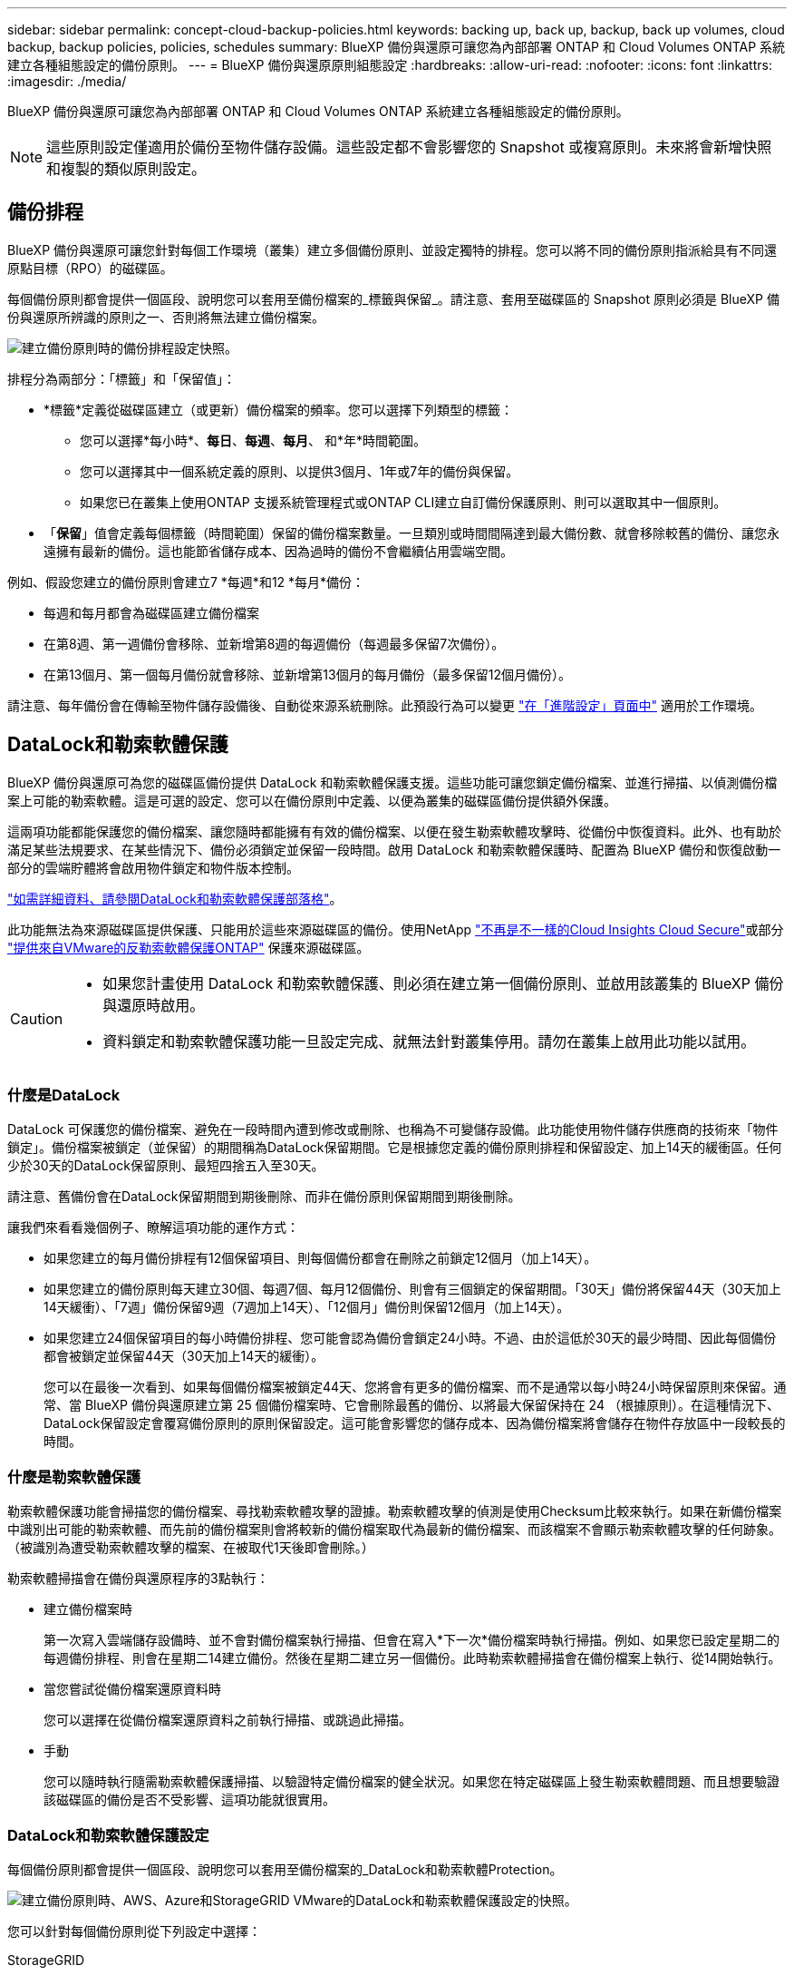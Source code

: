 ---
sidebar: sidebar 
permalink: concept-cloud-backup-policies.html 
keywords: backing up, back up, backup, back up volumes, cloud backup, backup policies, policies, schedules 
summary: BlueXP 備份與還原可讓您為內部部署 ONTAP 和 Cloud Volumes ONTAP 系統建立各種組態設定的備份原則。 
---
= BlueXP 備份與還原原則組態設定
:hardbreaks:
:allow-uri-read: 
:nofooter: 
:icons: font
:linkattrs: 
:imagesdir: ./media/


[role="lead"]
BlueXP 備份與還原可讓您為內部部署 ONTAP 和 Cloud Volumes ONTAP 系統建立各種組態設定的備份原則。


NOTE: 這些原則設定僅適用於備份至物件儲存設備。這些設定都不會影響您的 Snapshot 或複寫原則。未來將會新增快照和複製的類似原則設定。



== 備份排程

BlueXP 備份與還原可讓您針對每個工作環境（叢集）建立多個備份原則、並設定獨特的排程。您可以將不同的備份原則指派給具有不同還原點目標（RPO）的磁碟區。

每個備份原則都會提供一個區段、說明您可以套用至備份檔案的_標籤與保留_。請注意、套用至磁碟區的 Snapshot 原則必須是 BlueXP 備份與還原所辨識的原則之一、否則將無法建立備份檔案。

image:screenshot_backup_schedule_settings.png["建立備份原則時的備份排程設定快照。"]

排程分為兩部分：「標籤」和「保留值」：

* *標籤*定義從磁碟區建立（或更新）備份檔案的頻率。您可以選擇下列類型的標籤：
+
** 您可以選擇*每小時*、*每日*、*每週*、*每月*、 和*年*時間範圍。
** 您可以選擇其中一個系統定義的原則、以提供3個月、1年或7年的備份與保留。
** 如果您已在叢集上使用ONTAP 支援系統管理程式或ONTAP CLI建立自訂備份保護原則、則可以選取其中一個原則。


* 「*保留*」值會定義每個標籤（時間範圍）保留的備份檔案數量。一旦類別或時間間隔達到最大備份數、就會移除較舊的備份、讓您永遠擁有最新的備份。這也能節省儲存成本、因為過時的備份不會繼續佔用雲端空間。


例如、假設您建立的備份原則會建立7 *每週*和12 *每月*備份：

* 每週和每月都會為磁碟區建立備份檔案
* 在第8週、第一週備份會移除、並新增第8週的每週備份（每週最多保留7次備份）。
* 在第13個月、第一個每月備份就會移除、並新增第13個月的每月備份（最多保留12個月備份）。


請注意、每年備份會在傳輸至物件儲存設備後、自動從來源系統刪除。此預設行為可以變更 link:task-manage-backup-settings-ontap#change-whether-yearly-snapshots-are-removed-from-the-source-system["在「進階設定」頁面中"] 適用於工作環境。



== DataLock和勒索軟體保護

BlueXP 備份與還原可為您的磁碟區備份提供 DataLock 和勒索軟體保護支援。這些功能可讓您鎖定備份檔案、並進行掃描、以偵測備份檔案上可能的勒索軟體。這是可選的設定、您可以在備份原則中定義、以便為叢集的磁碟區備份提供額外保護。

這兩項功能都能保護您的備份檔案、讓您隨時都能擁有有效的備份檔案、以便在發生勒索軟體攻擊時、從備份中恢復資料。此外、也有助於滿足某些法規要求、在某些情況下、備份必須鎖定並保留一段時間。啟用 DataLock 和勒索軟體保護時、配置為 BlueXP 備份和恢復啟動一部分的雲端貯體將會啟用物件鎖定和物件版本控制。

https://bluexp.netapp.com/blog/cbs-blg-the-bluexp-feature-that-protects-backups-from-ransomware["如需詳細資料、請參閱DataLock和勒索軟體保護部落格"^]。

此功能無法為來源磁碟區提供保護、只能用於這些來源磁碟區的備份。使用NetApp https://cloud.netapp.com/ci-sde-plp-cloud-secure-info-trial?hsCtaTracking=fefadff4-c195-4b6a-95e3-265d8ce7c0cd%7Cb696fdde-c026-4007-a39e-5e986c4d27c6["不再是不一樣的Cloud Insights Cloud Secure"^]或部分 https://docs.netapp.com/us-en/ontap/anti-ransomware/index.html["提供來自VMware的反勒索軟體保護ONTAP"^] 保護來源磁碟區。

[CAUTION]
====
* 如果您計畫使用 DataLock 和勒索軟體保護、則必須在建立第一個備份原則、並啟用該叢集的 BlueXP 備份與還原時啟用。
* 資料鎖定和勒索軟體保護功能一旦設定完成、就無法針對叢集停用。請勿在叢集上啟用此功能以試用。


====


=== 什麼是DataLock

DataLock 可保護您的備份檔案、避免在一段時間內遭到修改或刪除、也稱為不可變儲存設備。此功能使用物件儲存供應商的技術來「物件鎖定」。備份檔案被鎖定（並保留）的期間稱為DataLock保留期間。它是根據您定義的備份原則排程和保留設定、加上14天的緩衝區。任何少於30天的DataLock保留原則、最短四捨五入至30天。

請注意、舊備份會在DataLock保留期間到期後刪除、而非在備份原則保留期間到期後刪除。

讓我們來看看幾個例子、瞭解這項功能的運作方式：

* 如果您建立的每月備份排程有12個保留項目、則每個備份都會在刪除之前鎖定12個月（加上14天）。
* 如果您建立的備份原則每天建立30個、每週7個、每月12個備份、則會有三個鎖定的保留期間。「30天」備份將保留44天（30天加上14天緩衝）、「7週」備份保留9週（7週加上14天）、「12個月」備份則保留12個月（加上14天）。
* 如果您建立24個保留項目的每小時備份排程、您可能會認為備份會鎖定24小時。不過、由於這低於30天的最少時間、因此每個備份都會被鎖定並保留44天（30天加上14天的緩衝）。
+
您可以在最後一次看到、如果每個備份檔案被鎖定44天、您將會有更多的備份檔案、而不是通常以每小時24小時保留原則來保留。通常、當 BlueXP 備份與還原建立第 25 個備份檔案時、它會刪除最舊的備份、以將最大保留保持在 24 （根據原則）。在這種情況下、DataLock保留設定會覆寫備份原則的原則保留設定。這可能會影響您的儲存成本、因為備份檔案將會儲存在物件存放區中一段較長的時間。





=== 什麼是勒索軟體保護

勒索軟體保護功能會掃描您的備份檔案、尋找勒索軟體攻擊的證據。勒索軟體攻擊的偵測是使用Checksum比較來執行。如果在新備份檔案中識別出可能的勒索軟體、而先前的備份檔案則會將較新的備份檔案取代為最新的備份檔案、而該檔案不會顯示勒索軟體攻擊的任何跡象。（被識別為遭受勒索軟體攻擊的檔案、在被取代1天後即會刪除。）

勒索軟體掃描會在備份與還原程序的3點執行：

* 建立備份檔案時
+
第一次寫入雲端儲存設備時、並不會對備份檔案執行掃描、但會在寫入*下一次*備份檔案時執行掃描。例如、如果您已設定星期二的每週備份排程、則會在星期二14建立備份。然後在星期二建立另一個備份。此時勒索軟體掃描會在備份檔案上執行、從14開始執行。

* 當您嘗試從備份檔案還原資料時
+
您可以選擇在從備份檔案還原資料之前執行掃描、或跳過此掃描。

* 手動
+
您可以隨時執行隨需勒索軟體保護掃描、以驗證特定備份檔案的健全狀況。如果您在特定磁碟區上發生勒索軟體問題、而且想要驗證該磁碟區的備份是否不受影響、這項功能就很實用。





=== DataLock和勒索軟體保護設定

每個備份原則都會提供一個區段、說明您可以套用至備份檔案的_DataLock和勒索軟體Protection。

image:screenshot_datalock_ransomware_settings.png["建立備份原則時、AWS、Azure和StorageGRID VMware的DataLock和勒索軟體保護設定的快照。"]

您可以針對每個備份原則從下列設定中選擇：

[role="tabbed-block"]
====
ifdef::aws[]

.AWS
--
* *無*（預設）
+
DataLock保護和勒索軟體保護已停用。

* *治理*
+
DataLock設為使用者使用的_Governance模式 `s3:BypassGovernanceRetention` 權限（link:concept-cloud-backup-policies.html#requirements["請參閱以下內容"]）可在保留期間覆寫或刪除備份檔案。已啟用勒索軟體保護。

* *法規遵循*
+
DataLock設為_Compliance模式、在保留期間內、任何使用者都無法覆寫或刪除備份檔案。已啟用勒索軟體保護。



--
endif::aws[]

ifdef::azure[]

.Azure
--
* *無*（預設）
+
DataLock保護和勒索軟體保護已停用。

* *解除鎖定*
+
備份檔案在保留期間受到保護。保留期間可以增加或縮短。通常使用24小時來測試系統。已啟用勒索軟體保護。

* *已鎖定*
+
備份檔案在保留期間受到保護。保留期間可以增加、但不能縮短。滿足完整的法規遵循要求。已啟用勒索軟體保護。



--
endif::azure[]

.StorageGRID
--
* *無*（預設）
+
DataLock保護和勒索軟體保護已停用。

* *法規遵循*
+
DataLock設為_Compliance模式、在保留期間內、任何使用者都無法覆寫或刪除備份檔案。已啟用勒索軟體保護。



--
====


=== 支援的工作環境與物件儲存供應商

在下列公有雲和私有雲供應商中使用物件儲存設備時、您可以從ONTAP 下列工作環境啟用下列功能中的「資料鎖定」和「勒索軟體」保護功能。未來版本將會新增其他雲端供應商。

[cols="55,45"]
|===
| 來源工作環境 | 備份檔案目的地ifdef：：AWS [] 


| AWS 中的 Cloud Volumes ONTAP | Amazon S3 endif:::AWS[] ifdef::azure[] 


| Azure 中的 Cloud Volumes ONTAP | Azure Blob endif::azure[] ifdef：：GCP[] endif::GCP[] 


| 內部部署 ONTAP 的作業系統 | ifdef：：AWS：Amazon S3 endif：：AWS [] ifdef：：azure[] Azure Blob endif：：azure[] ifdef：：gcp[] endif：：gcp[] NetApp StorageGRID 
|===


=== 需求

ifdef::aws[]

* 對於AWS：
+
** 您的叢集必須執行ONTAP 版本不只是功能不穩定的版本
** 連接器可部署在雲端或內部部署
** 下列S3權限必須是為Connector提供權限的IAM角色的一部分。它們位於資源「arn:AWS:S3：：：：NetApp備份-*」的「backupS3Policy」區段：
+
*** S3：GetObjectVersion標記
*** S3：GetBucketObjectLockConfiguration
*** S3：GetObjectVerionAcl
*** S3：PuttObjectTagging
*** S3：刪除物件
*** S3：刪除ObjectTagging
*** S3：GetObjectRetention
*** S3：刪除ObjectVersion標記
*** S3：PuttObject
*** S3：GetObject
*** S3：PuttBucketObjectLockConfiguration
*** S3：Get生命 週期組態
*** S3：GetBucketting
*** S3：刪除ObjectVersion
*** S3：listBucketVerions
*** S3：清單庫
*** S3：PuttBucketting
*** S3：GetObjectTagging
*** S3：PuttBucketVersion
*** S3：PuttObjectVersion標記
*** S3：GetBucketVersion
*** S3：GetBucketAcl
*** S3：BypassGovernanceRetention
*** S3：PuttObjectRetention
*** S3：GetBucketLocation
*** S3：GetObjectVersion
+
https://docs.netapp.com/us-en/bluexp-setup-admin/reference-permissions-aws.html["檢視原則的完整Json格式、您可以在其中複製及貼上所需的權限"^]。







endif::aws[]

ifdef::azure[]

* 對於Azure：
+
** 您的叢集必須執行 ONTAP 9.12.1 或更新版本
** 連接器可部署在雲端或內部部署




endif::azure[]

* 適用於下列項目：StorageGRID
+
** 您的叢集必須執行ONTAP 版本不只是功能不穩定的版本
** 您的 StorageGRID 系統必須執行 11.6.0.3 或更新版本
** 連接器必須部署在內部部署環境中（可安裝在有或沒有網際網路存取的站台中）
** 下列S3權限必須是為Connector提供權限的IAM角色的一部分：
+
*** S3：GetObjectVersion標記
*** S3：GetBucketObjectLockConfiguration
*** S3：GetObjectVerionAcl
*** S3：PuttObjectTagging
*** S3：刪除物件
*** S3：刪除ObjectTagging
*** S3：GetObjectRetention
*** S3：刪除ObjectVersion標記
*** S3：PuttObject
*** S3：GetObject
*** S3：PuttBucketObjectLockConfiguration
*** S3：Get生命 週期組態
*** S3：GetBucketting
*** S3：刪除ObjectVersion
*** S3：listBucketVerions
*** S3：清單庫
*** S3：PuttBucketting
*** S3：GetObjectTagging
*** S3：PuttBucketVersion
*** S3：PuttObjectVersion標記
*** S3：GetBucketVersion
*** S3：GetBucketAcl
*** S3：PuttObjectRetention
*** S3：GetBucketLocation
*** S3：GetObjectVersion








=== 限制

* 如果您已在備份原則中設定歸檔儲存設備、則無法使用DataLock和勒索軟體保護功能。
* 啟動 BlueXP 備份與還原時所選取的 DataLock 選項必須用於該叢集的所有備份原則。
* 您無法在單一叢集上使用多個 DataLock 模式。
* 如果啟用DataLock、所有Volume備份都會鎖定。您無法混合使用單一叢集的鎖定和非鎖定磁碟區備份。
* DataLock和勒索軟體保護功能適用於使用備份原則（啟用DataLock和勒索軟體保護）的新Volume備份。BlueXP 備份與還原啟動後、您無法啟用此功能。
* FlexGroup Volume 只有在使用 ONTAP 9.13.1 或更新版本時、才能使用 DataLock 和勒索軟體保護。




== 歸檔儲存設定

使用特定雲端儲存設備時、您可以在一定天數後、將舊的備份檔案移至較便宜的儲存類別/存取層。請注意、如果您已啟用DataLock、則無法使用歸檔儲存設備。

檔案層中的資料無法在需要時立即存取、而且需要較高的擷取成本、因此您必須考慮從歸檔備份檔案還原資料的頻率。

每個備份原則都會提供一節_Archival Policy_、您可以套用至備份檔案。

image:screenshot_archive_tier_settings.png["建立備份原則時的封存原則設定快照。"]

ifdef::aws[]

* 在AWS中、備份是從_Standard_儲存類別開始、30天後轉換至_Standard-in頻繁 存取_儲存類別。
+
如果您的叢集使用ONTAP 的是更新版本的版本、您可以將舊版備份分層至_S3 Glacier或_S3 Glacier Deep Archive_儲存設備。 link:reference-aws-backup-tiers.html["深入瞭解AWS歸檔儲存設備"^]。

+
** 如果您在啟動 BlueXP 備份與還原時、在第一個備份原則中選取「無歸檔層」、那麼 _S3 Glacier 將是您未來原則的唯一歸檔選項。
** 如果您在第一個備份原則中選取 _S3 Glacier 、則可以變更至 _S3 Glacier Deep Archive_ 層、以供該叢集未來的備份原則使用。
** 如果您在第一個備份原則中選取 _S3 Glacier Deep Archive_ 、則該層將是該叢集未來備份原則可用的唯一歸檔層。




endif::aws[]

ifdef::azure[]

* 在Azure中、備份會與_cool存取層建立關聯。
+
如果您的叢集使用ONTAP 的是版本為S還原9.10.1或更新版本、您可以將舊版備份分層保存至_Azure Archive_儲存設備。 link:reference-azure-backup-tiers.html["深入瞭解Azure歸檔儲存設備"^]。



endif::azure[]

ifdef::gcp[]

* 在 GCP 中、備份會與 _Standard_ 儲存類別相關聯。
+
如果您的內部叢集使用 ONTAP 9.12.1 或更新版本、您可以選擇在特定天數後、將舊備份分層儲存至 BlueXP 備份與還原 UI 中的 _Archive_ 儲存設備、以進一步最佳化成本。 link:reference-google-backup-tiers.html["深入瞭解Google歸檔儲存設備"^]。



endif::gcp[]

* 在本產品中、備份會與_Standard_儲存類別相關聯。StorageGRID
+
如果您的內部叢集使用ONTAP 的是不含更新版本的版本、StorageGRID 而您的系統使用的是11.4版或更新版本、您可以將舊版備份檔案歸檔至公有雲歸檔儲存設備。



ifdef::aws[]

+*對於AWS、您可以將備份分層至AWS _S3 Glacier或_S3 Glacier Deep Archive_儲存設備。 link:reference-aws-backup-tiers.html["深入瞭解AWS歸檔儲存設備"^]。

endif::aws[]

ifdef::azure[]

+*對於Azure、您可以將舊版備份分層至_Azure Archive_儲存設備。 link:reference-azure-backup-tiers.html["深入瞭解Azure歸檔儲存設備"^]。

endif::azure[]

+link:task-backup-onprem-private-cloud.html#preparing-to-archive-older-backup-files-to-public-cloud-storage["深入瞭解StorageGRID 如何從還原歸檔備份檔案"^]。
